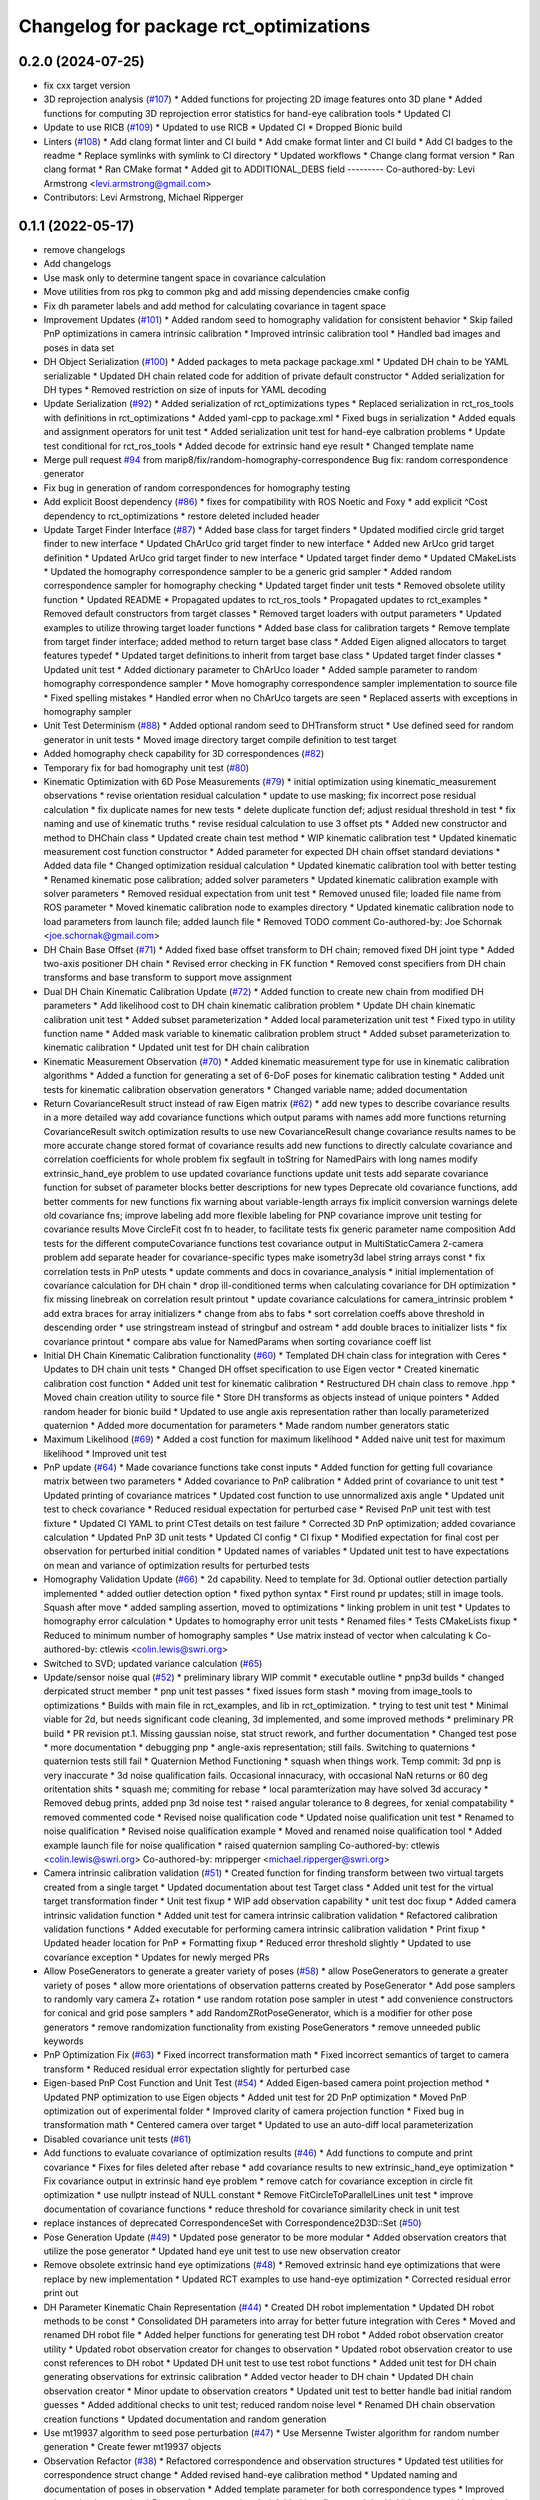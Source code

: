 ^^^^^^^^^^^^^^^^^^^^^^^^^^^^^^^^^^^^^^^
Changelog for package rct_optimizations
^^^^^^^^^^^^^^^^^^^^^^^^^^^^^^^^^^^^^^^

0.2.0 (2024-07-25)
------------------
* fix cxx target version
* 3D reprojection analysis (`#107 <https://github.com/Jmeyer1292/robot_cal_tools/issues/107>`_)
  * Added functions for projecting 2D image features onto 3D plane
  * Added functions for computing 3D reprojection error statistics for hand-eye calibration tools
  * Updated CI
* Update to use RICB (`#109 <https://github.com/Jmeyer1292/robot_cal_tools/issues/109>`_)
  * Updated to use RICB
  * Updated CI
  * Dropped Bionic build
* Linters (`#108 <https://github.com/Jmeyer1292/robot_cal_tools/issues/108>`_)
  * Add clang format linter and CI build
  * Add cmake format linter and CI build
  * Add CI badges to the readme
  * Replace symlinks with symlink to CI directory
  * Updated workflows
  * Change clang format version
  * Ran clang format
  * Ran CMake format
  * Added git to ADDITIONAL_DEBS field
  ---------
  Co-authored-by: Levi Armstrong <levi.armstrong@gmail.com>
* Contributors: Levi Armstrong, Michael Ripperger

0.1.1 (2022-05-17)
------------------
* remove changelogs
* Add changelogs
* Use mask only to determine tangent space in covariance calculation
* Move utilities from ros pkg to common pkg and add missing dependencies cmake config
* Fix dh parameter labels and add method for calculating covariance in tagent space
* Improvement Updates (`#101 <https://github.com/Jmeyer1292/robot_cal_tools/issues/101>`_)
  * Added random seed to homography validation for consistent behavior
  * Skip failed PnP optimizations in camera intrinsic calibration
  * Improved intrinsic calibration tool
  * Handled bad images and poses in data set
* DH Object Serialization (`#100 <https://github.com/Jmeyer1292/robot_cal_tools/issues/100>`_)
  * Added packages to meta package package.xml
  * Updated DH chain to be YAML serializable
  * Updated DH chain related code for addition of private default constructor
  * Added serialization for DH types
  * Removed restriction on size of inputs for YAML decoding
* Update Serialization (`#92 <https://github.com/Jmeyer1292/robot_cal_tools/issues/92>`_)
  * Added serialization of rct_optimizations types
  * Replaced serialization in rct_ros_tools with definitions in rct_optimizations
  * Added yaml-cpp to package.xml
  * Fixed bugs in serialization
  * Added equals and assignment operators for unit test
  * Added serialization unit test for hand-eye calbration problems
  * Update test conditional for rct_ros_tools
  * Added decode for extrinsic hand eye result
  * Changed template name
* Merge pull request `#94 <https://github.com/Jmeyer1292/robot_cal_tools/issues/94>`_ from marip8/fix/random-homography-correspondence
  Bug fix: random correspondence generator
* Fix bug in generation of random correspondences for homography testing
* Add explicit Boost dependency (`#86 <https://github.com/Jmeyer1292/robot_cal_tools/issues/86>`_)
  * fixes for compatibility with ROS Noetic and Foxy
  * add explicit ^Cost dependency to rct_optimizations
  * restore deleted included header
* Update Target Finder Interface (`#87 <https://github.com/Jmeyer1292/robot_cal_tools/issues/87>`_)
  * Added base class for target finders
  * Updated modified circle grid target finder to new interface
  * Updated ChArUco grid target finder to new interface
  * Added new ArUco grid target definition
  * Updated ArUco grid target finder to new interface
  * Updated target finder demo
  * Updated CMakeLists
  * Updated the homography correspondence sampler to be a generic grid sampler
  * Added random correspondence sampler for homography checking
  * Updated target finder unit tests
  * Removed obsolete utility function
  * Updated README
  * Propagated updates to rct_ros_tools
  * Propagated updates to rct_examples
  * Removed default constructors from target classes
  * Removed target loaders with output parameters
  * Updated examples to utilize throwing target loader functions
  * Added base class for calibration targets
  * Remove template from target finder interface; added method to return target base class
  * Added Eigen aligned allocators to target features typedef
  * Updated target definitions to inherit from target base class
  * Updated target finder classes
  * Updated unit test
  * Added dictionary parameter to ChArUco loader
  * Added sample parameter to random homography correspondence sampler
  * Move homography correspondence sampler implementation to source file
  * Fixed spelling mistakes
  * Handled error when no ChArUco targets are seen
  * Replaced asserts with exceptions in homography sampler
* Unit Test Determinism (`#88 <https://github.com/Jmeyer1292/robot_cal_tools/issues/88>`_)
  * Added optional random seed to DHTransform struct
  * Use defined seed for random generator in unit tests
  * Moved image directory target compile definition to test target
* Added homography check capability for 3D correspondences (`#82 <https://github.com/Jmeyer1292/robot_cal_tools/issues/82>`_)
* Temporary fix for bad homography unit test (`#80 <https://github.com/Jmeyer1292/robot_cal_tools/issues/80>`_)
* Kinematic Optimization with 6D Pose Measurements (`#79 <https://github.com/Jmeyer1292/robot_cal_tools/issues/79>`_)
  * initial optimization using kinematic_measurement observations
  * revise orientation residual calculation
  * update to use masking; fix incorrect pose residual calculation
  * fix duplicate names for new tests
  * delete duplicate function def; adjust residual threshold in test
  * fix naming and use of kinematic truths
  * revise residual calculation to use 3 offset pts
  * Added new constructor and method to DHChain class
  * Updated create chain test method
  * WIP kinematic calibration test
  * Updated kinematic measurement cost function constructor
  * Added parameter for expected DH chain offset standard deviations
  * Added data file
  * Changed optimization residual calculation
  * Updated kinematic calibration tool with better testing
  * Renamed kinematic pose calibration; added solver parameters
  * Updated kinematic calibration example with solver parameters
  * Removed residual expectation from unit test
  * Removed unused file; loaded file name from ROS parameter
  * Moved kinematic calibration node to examples directory
  * Updated kinematic calibration node to load parameters from launch file; added launch file
  * Removed TODO comment
  Co-authored-by: Joe Schornak <joe.schornak@gmail.com>
* DH Chain Base Offset (`#71 <https://github.com/Jmeyer1292/robot_cal_tools/issues/71>`_)
  * Added fixed base offset transform to DH chain; removed fixed DH joint type
  * Added two-axis positioner DH chain
  * Revised error checking in FK function
  * Removed const specifiers from DH chain transforms and base transform to support move assignment
* Dual DH Chain Kinematic Calibration Update (`#72 <https://github.com/Jmeyer1292/robot_cal_tools/issues/72>`_)
  * Added function to create new chain from modified DH parameters
  * Add likelihood cost to DH chain kinematic calibration problem
  * Update DH chain kinematic calibration unit test
  * Added subset parameterization
  * Added local parameterization unit test
  * Fixed typo in utility function name
  * Added mask variable to kinematic calibration problem struct
  * Added subset parameterization to kinematic calibration
  * Updated unit test for DH chain calibration
* Kinematic Measurement Observation (`#70 <https://github.com/Jmeyer1292/robot_cal_tools/issues/70>`_)
  * Added kinematic measurement type for use in kinematic calibration algorithms
  * Added a function for generating a set of 6-DoF poses for kinematic calibration testing
  * Added unit tests for kinematic calibration observation generators
  * Changed variable name; added documentation
* Return CovarianceResult struct instead of raw Eigen matrix (`#62 <https://github.com/Jmeyer1292/robot_cal_tools/issues/62>`_)
  * add new types to describe covariance results in a more detailed way
  add covariance functions which output params with names
  add more functions returning CovarianceResult
  switch optimization results to use new CovarianceResult
  change covariance results names to be more accurate
  change stored format of covariance results
  add new functions to directly calculate covariance and correlation coefficients for whole problem
  fix segfault in toString for NamedPairs with long names
  modify extrinsic_hand_eye problem to use updated covariance functions
  update unit tests
  add separate covariance function for subset of parameter blocks
  better descriptions for new types
  Deprecate old covariance functions, add better comments for new functions
  fix warning about variable-length arrays
  fix implicit conversion warnings
  delete old covariance fns; improve labeling
  add more flexible labeling for PNP covariance
  improve unit testing for covariance results
  Move CircleFit cost fn to header, to facilitate tests
  fix generic parameter name composition
  Add tests for the different computeCovariance functions
  test covariance output in MultiStaticCamera 2-camera problem
  add separate header for covariance-specific types
  make isometry3d label string arrays const
  * fix correlation tests in PnP utests
  * update comments and docs in covariance_analysis
  * initial implementation of covariance calculation for DH chain
  * drop ill-conditioned terms when calculating covariance for DH optimization
  * fix missing linebreak on correlation result printout
  * update covariance calculations for camera_intrinsic problem
  * add extra braces for array initializers
  * change from abs to fabs
  * sort correlation coeffs above threshold in descending order
  * use stringstream instead of stringbuf and ostream
  * add double braces to initializer lists
  * fix covariance printout
  * compare abs value for NamedParams when sorting covariance coeff list
* Initial DH Chain Kinematic Calibration functionality (`#60 <https://github.com/Jmeyer1292/robot_cal_tools/issues/60>`_)
  * Templated DH chain class for integration with Ceres
  * Updates to DH chain unit tests
  * Changed DH offset specification to use Eigen vector
  * Created kinematic calibration cost function
  * Added unit test for kinematic calibration
  * Restructured DH chain class to remove .hpp
  * Moved chain creation utility to source file
  * Store DH transforms as objects instead of unique pointers
  * Added random header for bionic build
  * Updated to use angle axis representation rather than locally parameterized quaternion
  * Added more documentation for parameters
  * Made random number generators static
* Maximum Likelihood (`#69 <https://github.com/Jmeyer1292/robot_cal_tools/issues/69>`_)
  * Added a cost function for maximum likelihood
  * Added naive unit test for maximum likelihood
  * Improved unit test
* PnP update (`#64 <https://github.com/Jmeyer1292/robot_cal_tools/issues/64>`_)
  * Made covariance functions take const inputs
  * Added function for getting full covariance matrix between two parameters
  * Added covariance to PnP calibration
  * Added print of covariance to unit test
  * Updated printing of covariance matrices
  * Updated cost function to use unnormalized axis angle
  * Updated unit test to check covariance
  * Reduced residual expectation for perturbed case
  * Revised PnP unit test with test fixture
  * Updated CI YAML to print CTest details on test failure
  * Corrected 3D PnP optimization; added covariance calculation
  * Updated PnP 3D unit tests
  * Updated CI config
  * CI fixup
  * Modified expectation for final cost per observation for perturbed initial condition
  * Updated names of variables
  * Updated unit test to have expectations on mean and variance of optimization results for perturbed tests
* Homography Validation Update (`#66 <https://github.com/Jmeyer1292/robot_cal_tools/issues/66>`_)
  * 2d capability. Need to template for 3d. Optional outlier detection partially implemented
  * added outlier detection option
  * fixed python syntax
  * First round pr updates; still in image tools. Squash after move
  * added sampling assertion, moved to optimizations
  * linking problem in unit test
  * Updates to homography error calculation
  * Updates to homography error unit tests
  * Renamed files
  * Tests CMakeLists fixup
  * Reduced to minimum number of homography samples
  * Use matrix instead of vector when calculating k
  Co-authored-by: ctlewis <colin.lewis@swri.org>
* Switched to SVD; updated variance calculation (`#65 <https://github.com/Jmeyer1292/robot_cal_tools/issues/65>`_)
* Update/sensor noise qual (`#52 <https://github.com/Jmeyer1292/robot_cal_tools/issues/52>`_)
  * preliminary library WIP commit
  * executable outline
  * pnp3d builds
  * changed derpicated struct member
  * pnp unit test passes
  * fixed issues form stash
  * moving from image_tools to optimizations
  * Builds with main file in rct_examples, and lib in rct_optimization.
  * trying to test unit test
  * Minimal viable for 2d, but needs significant code cleaning, 3d implemented, and some improved methods
  * preliminary PR build
  * PR revision pt.1. Missing gaussian noise, stat struct rework, and further documentation
  * Changed test pose
  * more documentation
  * debugging pnp
  * angle-axis representation; still fails. Switching to quaternions
  * quaternion tests still fail
  * Quaternion Method Functioning
  * squash when things work. Temp commit: 3d pnp is very inaccurate
  * 3d noise qualification fails. Occasional innacuracy, with occasional NaN returns or 60 deg oritentation shits
  * squash me; commiting for rebase
  * local paramterization may have solved 3d accuracy
  * Removed debug prints, added pnp 3d noise test
  * raised angular tolerance to 8 degrees, for xenial compatability
  * removed commented code
  * Revised noise qualification code
  * Updated noise qualification unit test
  * Renamed to noise qualification
  * Revised noise qualification example
  * Moved and renamed noise qualification tool
  * Added example launch file for noise qualification
  * raised quaternion sampling
  Co-authored-by: ctlewis <colin.lewis@swri.org>
  Co-authored-by: mripperger <michael.ripperger@swri.org>
* Camera intrinsic calibration validation (`#51 <https://github.com/Jmeyer1292/robot_cal_tools/issues/51>`_)
  * Created function for finding transform between two virtual targets created from a single target
  * Updated documentation about test Target class
  * Added unit test for the virtual target transformation finder
  * Unit test fixup
  * WIP add observation capability
  * unit test doc fixup
  * Added camera intrinsic validation function
  * Added unit test for camera intrinsic calibration validation
  * Refactored calibration validation functions
  * Added executable for performing camera intrinsic calibration validation
  * Print fixup
  * Updated header location for PnP
  * Formatting fixup
  * Reduced error threshold slightly
  * Updated to use covariance exception
  * Updates for newly merged PRs
* Allow PoseGenerators to generate a greater variety of poses (`#58 <https://github.com/Jmeyer1292/robot_cal_tools/issues/58>`_)
  * allow PoseGenerators to generate a greater variety of poses
  * allow more orientations of observation patterns created by PoseGenerator
  * Add pose samplers to randomly vary camera Z+ rotation
  * use random rotation pose sampler in utest
  * add convenience constructors for conical and grid pose samplers
  * add RandomZRotPoseGenerator, which is a modifier for other pose generators
  * remove randomization functionality from existing PoseGenerators
  * remove unneeded public keywords
* PnP Optimization Fix (`#63 <https://github.com/Jmeyer1292/robot_cal_tools/issues/63>`_)
  * Fixed incorrect transformation math
  * Fixed incorrect semantics of target to camera transform
  * Reduced residual error expectation slightly for perturbed case
* Eigen-based PnP Cost Function and Unit Test (`#54 <https://github.com/Jmeyer1292/robot_cal_tools/issues/54>`_)
  * Added Eigen-based camera point projection method
  * Updated PNP optimization to use Eigen objects
  * Added unit test for 2D PnP optimization
  * Moved PnP optimization out of experimental folder
  * Improved clarity of camera projection function
  * Fixed bug in transformation math
  * Centered camera over target
  * Updated to use an auto-diff local parameterization
* Disabled covariance unit tests (`#61 <https://github.com/Jmeyer1292/robot_cal_tools/issues/61>`_)
* Add functions to evaluate covariance of optimization results (`#46 <https://github.com/Jmeyer1292/robot_cal_tools/issues/46>`_)
  * Add functions to compute and print covariance
  * Fixes for files deleted after rebase
  * add covariance results to new extrinsic_hand_eye optimization
  * Fix covariance output in extrinsic hand eye problem
  * remove catch for covariance exception in circle fit optimization
  * use nullptr instead of NULL constant
  * Remove FitCircleToParallelLines unit test
  * improve documentation of covariance functions
  * reduce threshold for covariance similarity check in unit test
* replace instances of deprecated CorrespondenceSet with Correspondence2D3D::Set (`#50 <https://github.com/Jmeyer1292/robot_cal_tools/issues/50>`_)
* Pose Generation Update (`#49 <https://github.com/Jmeyer1292/robot_cal_tools/issues/49>`_)
  * Updated pose generator to be more modular
  * Added observation creators that utilize the pose generator
  * Updated hand eye unit test to use new observation creator
* Remove obsolete extrinsic hand eye optimizations (`#48 <https://github.com/Jmeyer1292/robot_cal_tools/issues/48>`_)
  * Removed extrinsic hand eye optimizations that were replace by new implementation
  * Updated RCT examples to use hand-eye optimization
  * Corrected residual error print out
* DH Parameter Kinematic Chain Representation (`#44 <https://github.com/Jmeyer1292/robot_cal_tools/issues/44>`_)
  * Created DH robot implementation
  * Updated DH robot methods to be const
  * Consolidated DH parameters into array for better future integration with Ceres
  * Moved and renamed DH robot file
  * Added helper functions for generating test DH robot
  * Added robot observation creator utility
  * Updated robot observation creator for changes to observation
  * Updated robot observation creator to use const references to DH robot
  * Updated DH unit test to use test robot functions
  * Added unit test for DH chain generating observations for extrinsic calibration
  * Added vector header to DH chain
  * Updated DH chain observation creator
  * Minor update to observation creators
  * Updated unit test to better handle bad initial random guesses
  * Added additional checks to unit test; reduced random noise level
  * Renamed DH chain observation creation functions
  * Updated documentation and random generation
* Use mt19937 algorithm to seed pose perturbation (`#47 <https://github.com/Jmeyer1292/robot_cal_tools/issues/47>`_)
  * Use Mersenne Twister algorithm for random number generation
  * Create fewer mt19937 objects
* Observation Refactor (`#38 <https://github.com/Jmeyer1292/robot_cal_tools/issues/38>`_)
  * Refactored correspondence and observation structures
  * Updated test utilities for correspondence struct change
  * Added revised hand-eye calibration method
  * Updated naming and documentation of poses in observation
  * Added template parameter for both correspondence types
  * Improved unit test implementation
  * Removed commented code
  * Added bug fix to catch bad initial guesses
  * Updated unit test to account for potential exception throw
  * Updated variable names in hand eye problem
  * Added deprecation attributes
  * Updated tests and optimization to match previous implementation
  * Updated unit test to handle bad random initial guesses for camera/target
  * Added additional checks to unit test
  * Added hand eye unit test to updated CMakeLists
* Convert rct_optimizations to be a ROS-generic CMake package (`#42 <https://github.com/Jmeyer1292/robot_cal_tools/issues/42>`_)
  * make rct_optimizations a pure CMake package
  change other packages so they treat rct_optimizations as a pure CMake package
  Fix erroneously commented-out Eigen3 dependency
  remove pattern matching filter from include install
  Add rct_common package, move macros and GTest infrastructure to it
  rename RCT_ENABLE_RUN_TESTING to RCT_RUN_TESTS
  Add flags to build and run tests in CI
  install git in CI env
  add git to ADDITIONAL_DEBS for industrial_ci docker image
  Remove RCT_RUN_TESTS flag from CI config
  link rct_examples test against GTest
  * set RCT_RUN_TESTS=True
* Update pose generation (`#43 <https://github.com/Jmeyer1292/robot_cal_tools/issues/43>`_)
  * lookat isometry
  * unit testing
  * removed commented code
  * re-implemented grid, successful unit test with new poses
  * clang-formatted
  * PR requested changes
  * refactored grid point generation, clarified unit test parameters
  * preallocate vectors, fixed integer math
  Co-authored-by: ctlewis <colin.lewis@swri.org>
* Optimization testing utilities update (`#37 <https://github.com/Jmeyer1292/robot_cal_tools/issues/37>`_)
  * Updated initialization of correspondence types
  * Refactored optimization test utilities
  * Updated extrinsic camera on wrist unit test
  * Updated extrinsic multi-static camera unit test
  * Added correspondence constructors
* Contributors: Chris Lewis, Colin Lewis, Joseph Schornak, Levi Armstrong, Michael Ripperger

0.1.0 (2020-03-27)
------------------
* Update library to use Isometry3d instead of Affine3d (`#31 <https://github.com/Jmeyer1292/robot_cal_tools/issues/31>`_)
* Added #includes to fix building in melodic
  Author:    Colin Lewis <colin.lewis@utexas.edu>
* Merge pull request `#23 <https://github.com/Jmeyer1292/robot_cal_tools/issues/23>`_ from Jmeyer1292/fixCeresDepend
  Update package.xml to include depend on libceres-dev.
* Update package.xml to include depend on libceres-dev.
* Merge pull request `#16 <https://github.com/Jmeyer1292/robot_cal_tools/issues/16>`_ from Levi-Armstrong/feature/cameraOnly
  Add  ability for target on wrist and multiple static camera calibration in two steps
* Add solve mult static camera pnp example tool
* Add mult camera fixed relationship and wrist calibration
* Add ability to calibrate multiple static cameras to each other only
* Merge pull request `#15 <https://github.com/Jmeyer1292/robot_cal_tools/issues/15>`_ from Jmeyer1292/docs/yet_more_fixups
  Fixups
* Added a test for the extrinsic camera on wrist alongside a library of tools for generating fake data
* Merge pull request `#11 <https://github.com/Jmeyer1292/robot_cal_tools/issues/11>`_ from Jmeyer1292/maintain/move_pnp_default
  Replaced my PnP Solver with Levi's
* Renamed Levi's alternate interface PnP problem solver to be the default. Added documentation to match. Adjusted use cases here and there.
* Merge pull request `#10 <https://github.com/Jmeyer1292/robot_cal_tools/issues/10>`_ from Levi-Armstrong/feature/addMultiPnP
  Add multi pnp to the multi static camera example
* Add a alternative multi static camera pnp solver
* Merge pull request `#7 <https://github.com/Jmeyer1292/robot_cal_tools/issues/7>`_ from Levi-Armstrong/feature/multiStaticTest
  Add extrinsic multi static camera with target on wrist utest
* Add extrinsic multi static camera with target on wrist utest
* Merge pull request `#6 <https://github.com/Jmeyer1292/robot_cal_tools/issues/6>`_ from Jmeyer1292/feature/multi_camera_pnp
  Multi-Camera PnP
* Added a PnP solver for multiple cameras observing the same target.
* Merge pull request `#5 <https://github.com/Jmeyer1292/robot_cal_tools/issues/5>`_ from Jmeyer1292/feature/docs_on_multi_camera
  Add Docs to for Multi Static Camera
* Docs
* Merge pull request `#4 <https://github.com/Jmeyer1292/robot_cal_tools/issues/4>`_ from Levi-Armstrong/feature/multiStaticCamera
  Add multi static camera with target on wrist calibration
* Merge branch 'master' into feature/multiStaticCamera
* Add multi static camera with target on wrist calibration
* Merge pull request `#3 <https://github.com/Jmeyer1292/robot_cal_tools/issues/3>`_ from Jmeyer1292/experiment/test
  Basic Tests Prior to Revamp
* Added a gtest and immediately found a bug. I feel like the programming Gods are telling me something
* Renamed observationset to correspondenceset to better reflect how its used
* Moves the PnP solver to its own header
* Intrinsic calibration comparison with the OpenCV equivalent.
* The plumb bomb intrinsic cal is not working great. Z and focal length vary together. Do I need more/better data? Do I need to compare to OpenCV? Using the robot tool pose would constrain the solution too.
* Working on an intrinsic calibration func
* Added stubs for intrinsic calibration functions
* Cleaning out package xml files
* Added more documentation!
* Added documentation
* WIP - more documentation
* Removed a copy paste error which inverses the pose passed to the cost
* Swapped around a few transforms in static camera, moving target
* The code exists, but does it work? I need to work out the transforms.
* Added stub for calibration function
* Moved observation pair into the types header.
* Cloned the camera on wrist func and modified it to work with 3D points. There's probably a better way to do the calibration AND a better way to share the API features but I'm still learning.
* Moved eigen -> pose6d functions into their own header
* Moved ceres math functions into their own header file.
* Clang formatted everything
* Renamed target definition to modified circle grid target
* Continued clean up
* Removed un-used functions
* Changed public API to use Eigen instead of custom types.
* Renamed Params -> Problem
* Removed original cost function test.
* Okay, so the example appears to work
* Optimization implemented
* Copying over and slightly modifying the custom circle finder code from IC2
* wip
* Initial commit
* Contributors: Jonathan Meyer, Levi, Levi Armstrong, Reid Christopher
